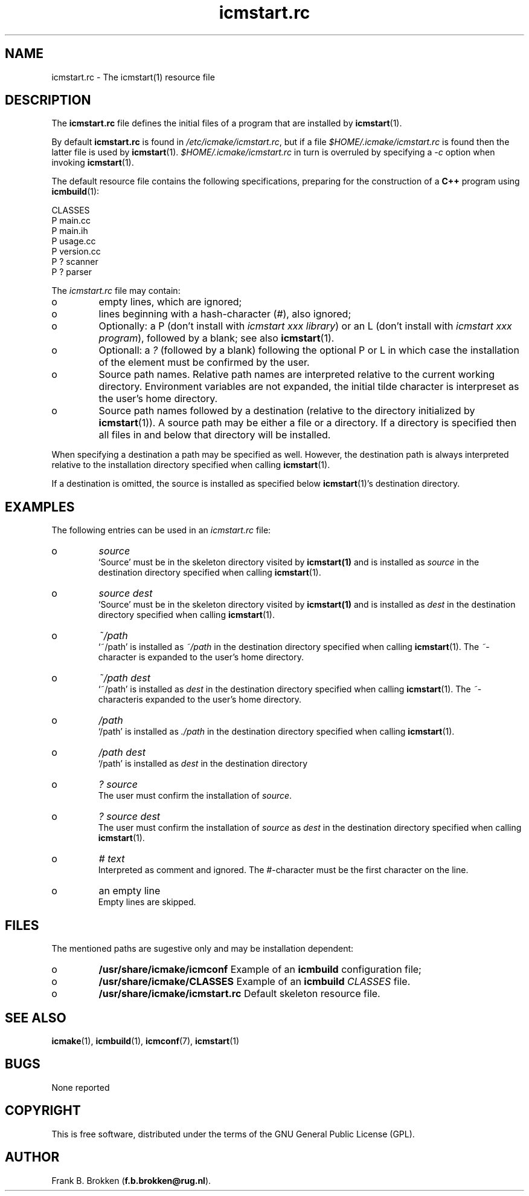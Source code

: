 .TH "icmstart\&.rc" "7" "1992\-2015" "icmake\&.7\&.23\&.02\&.tar\&.gz" "icmstart resource file"

.PP 
.SH "NAME"
icmstart\&.rc \- The icmstart(1) resource file
.PP 
.SH "DESCRIPTION"

.PP 
The \fBicmstart\&.rc\fP file defines the initial files of a program that are
installed by \fBicmstart\fP(1)\&. 
.PP 
By default \fBicmstart\&.rc\fP is found in \fI/etc/icmake/icmstart\&.rc\fP, but if a
file \fI$HOME/\&.icmake/icmstart\&.rc\fP is found then the latter file is used by
\fBicmstart\fP(1)\&. \fI$HOME/\&.icmake/icmstart\&.rc\fP in turn is overruled by
specifying a \fI\-c\fP option when invoking \fBicmstart\fP(1)\&.
.PP 
The default resource file contains the following specifications, preparing for
the construction of a \fBC++\fP program using \fBicmbuild\fP(1):
.nf 

    CLASSES
    P main\&.cc 
    P main\&.ih 
    P usage\&.cc
    P version\&.cc
    P ? scanner 
    P ? parser  
        
.fi 
The \fIicmstart\&.rc\fP file may contain:
.IP o 
empty lines, which are ignored;
.IP o 
lines beginning with a hash\-character (\fI#\fP), also ignored;
.IP o 
Optionally: a P (don\(cq\&t install with \fIicmstart xxx library\fP) or an L
(don\(cq\&t install with \fIicmstart xxx program\fP), followed by a blank; see also
\fBicmstart\fP(1)\&.
.IP o 
Optionall: a \fI?\fP (followed by a blank) following the optional P or
L in which case the installation of the element must be confirmed by the user\&.
.IP o 
Source path names\&. Relative path names are interpreted relative to
the current working directory\&. Environment variables are not expanded, the
initial tilde character is interpreset as the user\(cq\&s home directory\&.
.IP o 
Source path names followed by a destination (relative to the
directory initialized by \fBicmstart\fP(1))\&.
A source path may be either a file or a directory\&. If a directory is
specified then all files in and below that directory will be installed\&.
.PP 
When specifying a destination a path may be specified as well\&. However, the
destination path is always interpreted relative to the installation directory
specified when calling \fBicmstart\fP(1)\&.
.PP 
If a destination is omitted, the source is installed as specified below
\fBicmstart\fP(1)\(cq\&s destination directory\&.
.PP 
.SH "EXAMPLES"

.PP 
The following entries can be used in an \fIicmstart\&.rc\fP file:
.IP o 
\fIsource\fP
.br 
`Source\(cq\& must be in the skeleton directory visited by \fBicmstart(1)\fP
and is installed as \fIsource\fP in the destination directory specified when
calling \fBicmstart\fP(1)\&.
.IP o 
\fIsource dest\fP
.br 
`Source\(cq\& must be in the skeleton directory visited by \fBicmstart(1)\fP
and is installed as \fIdest\fP in the destination directory specified when
calling \fBicmstart\fP(1)\&.
.IP o 
\fI~/path\fP
.br 
`~/path\(cq\& is installed as \fI~/path\fP in the destination directory
specified when calling \fBicmstart\fP(1)\&. The \fI~\fP\-character is expanded to the
user\(cq\&s home directory\&.
.IP o 
\fI~/path dest\fP
.br 
`~/path\(cq\& is installed as \fIdest\fP in the destination directory
specified when calling \fBicmstart\fP(1)\&. The \fI~\fP\-characteris expanded to the
user\(cq\&s home directory\&.
.IP o 
\fI/path\fP
.br 
`/path\(cq\& is installed as \fI\&./path\fP in the destination directory
specified when calling \fBicmstart\fP(1)\&.
.IP o 
\fI/path dest\fP
.br 
`/path\(cq\& is installed as \fIdest\fP in the destination directory
.IP o 
\fI? source\fP
.br 
The user must confirm the installation of \fIsource\fP\&.
.IP o 
\fI? source dest\fP
.br 
The user must confirm the installation of \fIsource\fP as \fIdest\fP in
the destination directory specified when calling \fBicmstart\fP(1)\&.
.IP o 
\fI# text\fP
.br 
Interpreted as comment and ignored\&. The \fI#\fP\-character must be the
first character on the line\&.
.IP o 
an empty line
.br 
Empty lines are skipped\&.

.PP 
.SH "FILES"
The mentioned paths are sugestive only and may be installation dependent:
.IP o 
\fB/usr/share/icmake/icmconf\fP
Example of an \fBicmbuild\fP configuration file;
.IP o 
\fB/usr/share/icmake/CLASSES\fP
Example of an \fBicmbuild\fP \fICLASSES\fP file\&.
.IP o 
\fB/usr/share/icmake/icmstart\&.rc\fP
Default skeleton resource file\&.

.PP 
.SH "SEE ALSO"
\fBicmake\fP(1), \fBicmbuild\fP(1), \fBicmconf\fP(7), \fBicmstart\fP(1)
.PP 
.SH "BUGS"
None reported
.PP 
.SH "COPYRIGHT"
This is free software, distributed under the terms of the 
GNU General Public License (GPL)\&.
.PP 
.SH "AUTHOR"
Frank B\&. Brokken (\fBf\&.b\&.brokken@rug\&.nl\fP)\&.
.PP 
